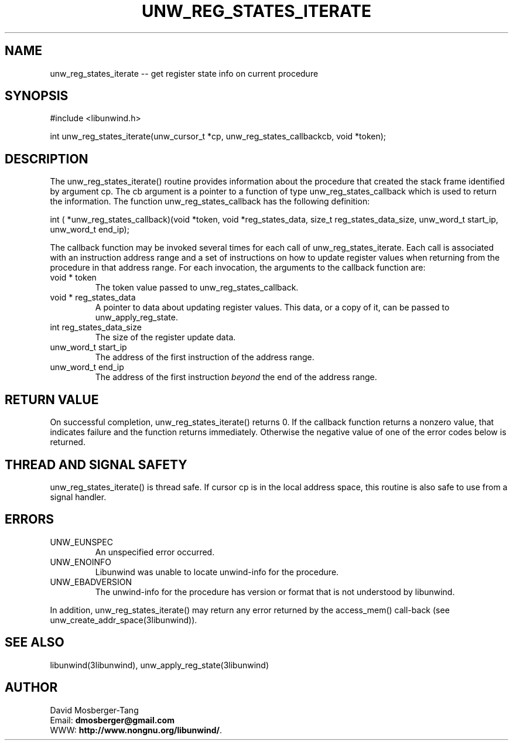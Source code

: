 .\" *********************************** start of \input{common.tex}
.\" *********************************** end of \input{common.tex}
'\" t
.\" Manual page created with latex2man on Tue Aug 29 11:41:44 2023
.\" NOTE: This file is generated, DO NOT EDIT.
.de Vb
.ft CW
.nf
..
.de Ve
.ft R

.fi
..
.TH "UNW\\_REG\\_STATES\\_ITERATE" "3libunwind" "29 August 2023" "Programming Library " "Programming Library "
.SH NAME
unw_reg_states_iterate
\-\- get register state info on current procedure 
.PP
.SH SYNOPSIS

.PP
#include <libunwind.h>
.br
.PP
int
unw_reg_states_iterate(unw_cursor_t *cp,
unw_reg_states_callbackcb,
void *token);
.br
.PP
.SH DESCRIPTION

.PP
The unw_reg_states_iterate()
routine provides 
information about the procedure that created the stack frame 
identified by argument cp\&.
The cb
argument is a pointer 
to a function of type unw_reg_states_callback
which is used to 
return the information. The function unw_reg_states_callback
has the 
following definition: 
.PP
int
( *unw_reg_states_callback)(void *token,
void *reg_states_data,
size_t
reg_states_data_size,
unw_word_t
start_ip,
unw_word_t
end_ip);
.PP
The callback function may be invoked several times for each call of unw_reg_states_iterate\&.
Each call is associated with an instruction address range and a set of instructions on how to update register values when returning from the procedure in that address range. For each invocation, the arguments to the callback function are: 
.TP
void * token
 The token value passed to unw_reg_states_callback\&.
.br
.TP
void * reg_states_data
 A pointer to data about 
updating register values. This data, or a copy of it, can be passed 
to unw_apply_reg_state\&.
.br
.TP
int reg_states_data_size
 The size of the register update data. 
.br
.TP
unw_word_t start_ip
 The address of the first 
instruction of the address range. 
.br
.TP
unw_word_t end_ip
 The address of the first 
instruction \fIbeyond\fP
the end of the address range. 
.br
.PP
.SH RETURN VALUE

.PP
On successful completion, unw_reg_states_iterate()
returns 
0. If the callback function returns a nonzero value, that indicates 
failure and the function returns immediately. Otherwise the negative 
value of one of the error codes below is returned. 
.PP
.SH THREAD AND SIGNAL SAFETY

.PP
unw_reg_states_iterate()
is thread safe. If cursor cp
is 
in the local address space, this routine is also safe to use from a 
signal handler. 
.PP
.SH ERRORS

.PP
.TP
UNW_EUNSPEC
 An unspecified error occurred. 
.TP
UNW_ENOINFO
 Libunwind
was unable to locate 
unwind\-info for the procedure. 
.TP
UNW_EBADVERSION
 The unwind\-info for the procedure has 
version or format that is not understood by libunwind\&.
.PP
In addition, unw_reg_states_iterate()
may return any error 
returned by the access_mem()
call\-back (see 
unw_create_addr_space(3libunwind)).
.PP
.SH SEE ALSO

.PP
libunwind(3libunwind),
unw_apply_reg_state(3libunwind)
.PP
.SH AUTHOR

.PP
David Mosberger\-Tang
.br
Email: \fBdmosberger@gmail.com\fP
.br
WWW: \fBhttp://www.nongnu.org/libunwind/\fP\&.
.\" NOTE: This file is generated, DO NOT EDIT.

